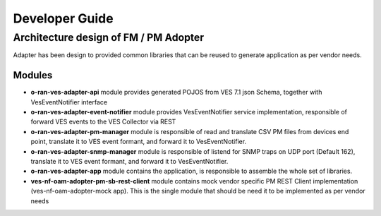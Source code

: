 .. This work is licensed under a Creative Commons Attribution 4.0 International License.
.. SPDX-License-Identifier: CC-BY-4.0
.. Copyright (C) 2021 AT&T Intellectual Property. All rights reserved.

Developer Guide
===============

Architecture design of FM / PM Adopter
######################################

Adapter has been design to provided common libraries that can be reused to generate application as per vendor needs.

Modules
-------

- **o-ran-ves-adapter-api** module provides generated POJOS from VES 7.1 json Schema, together with VesEventNotifier interface
- **o-ran-ves-adapter-event-notifier**  module provides VesEventNotifier service implementation, responsible of forward VES events to the VES Collector via REST
- **o-ran-ves-adapter-pm-manager** module is responsible of read and translate CSV PM files from devices end point, translate it to VES event formant, and forward it to VesEventNotifier.
- **o-ran-ves-adapter-snmp-manager** module is responsible of listend for SNMP traps on UDP port (Default 162), translate it to VES event formant, and forward it to VesEventNotifier.
- **o-ran-ves-adapter-app** module contains the application, is responsible to assemble the whole set of libraries.
- **ves-nf-oam-adopter-pm-sb-rest-client** module contains mock vendor specific PM REST Client implementation (ves-nf-oam-adopter-mock app). This is the single module that should be need it to be implemented as per vendor needs

.. image:: nf-oam-adopter-diagram.png
  :alt: Diagram

.. image:: structureDiagram.png
  :alt: Diagram